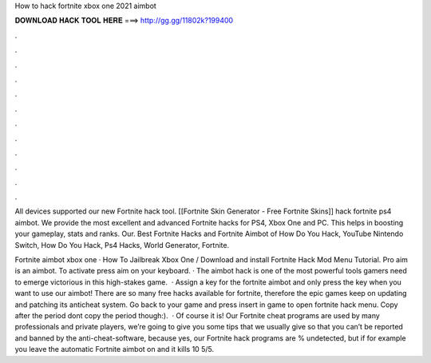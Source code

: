 How to hack fortnite xbox one 2021 aimbot



𝐃𝐎𝐖𝐍𝐋𝐎𝐀𝐃 𝐇𝐀𝐂𝐊 𝐓𝐎𝐎𝐋 𝐇𝐄𝐑𝐄 ===> http://gg.gg/11802k?199400



.



.



.



.



.



.



.



.



.



.



.



.

All devices supported our new Fortnite hack tool. [[Fortnite Skin Generator - Free Fortnite Skins]] hack fortnite ps4 aimbot. We provide the most excellent and advanced Fortnite hacks for PS4, Xbox One and PC. This helps in boosting your gameplay, stats and ranks. Our. Best Fortnite Hacks and Fortnite Aimbot of How Do You Hack, YouTube Nintendo Switch, How Do You Hack, Ps4 Hacks, World Generator, Fortnite.

Fortnite aimbot xbox one · How To Jailbreak Xbox One / Download and install Fortnite Hack Mod Menu Tutorial. Pro aim is an aimbot. To activate press aim on your keyboard. · The aimbot hack is one of the most powerful tools gamers need to emerge victorious in this high-stakes game.  · Assign a key for the fortnite aimbot and only press the key when you want to use our aimbot! There are so many free hacks available for fortnite, therefore the epic games keep on updating and patching its anticheat system. Go back to your game and press insert in game to open fortnite hack menu. Copy after the period dont copy the period though:).  · Of course it is! Our Fortnite cheat programs are used by many professionals and private players, we’re going to give you some tips that we usually give so that you can’t be reported and banned by the anti-cheat-software, because yes, our Fortnite hack programs are % undetected, but if for example you leave the automatic Fortnite aimbot on and it kills 10 5/5.
